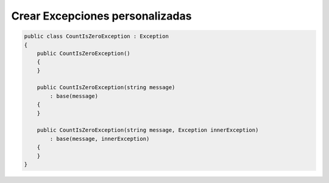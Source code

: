 .. _reference-programacion-csharp-csharp_script-platilla_crear_excepciones:

################################
Crear Excepciones personalizadas
################################

.. code-block:: c#

    public class CountIsZeroException : Exception
    {
        public CountIsZeroException()
        {
        }

        public CountIsZeroException(string message)
            : base(message)
        {
        }

        public CountIsZeroException(string message, Exception innerException)
            : base(message, innerException)
        {
        }
    }
